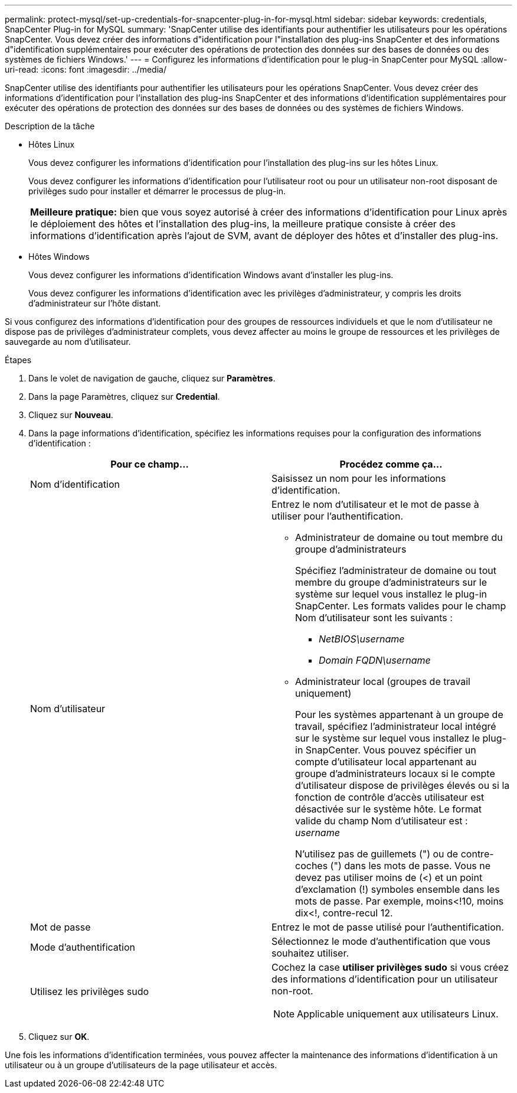 ---
permalink: protect-mysql/set-up-credentials-for-snapcenter-plug-in-for-mysql.html 
sidebar: sidebar 
keywords: credentials, SnapCenter Plug-in for MySQL 
summary: 'SnapCenter utilise des identifiants pour authentifier les utilisateurs pour les opérations SnapCenter. Vous devez créer des informations d"identification pour l"installation des plug-ins SnapCenter et des informations d"identification supplémentaires pour exécuter des opérations de protection des données sur des bases de données ou des systèmes de fichiers Windows.' 
---
= Configurez les informations d'identification pour le plug-in SnapCenter pour MySQL
:allow-uri-read: 
:icons: font
:imagesdir: ../media/


[role="lead"]
SnapCenter utilise des identifiants pour authentifier les utilisateurs pour les opérations SnapCenter. Vous devez créer des informations d'identification pour l'installation des plug-ins SnapCenter et des informations d'identification supplémentaires pour exécuter des opérations de protection des données sur des bases de données ou des systèmes de fichiers Windows.

.Description de la tâche
* Hôtes Linux
+
Vous devez configurer les informations d'identification pour l'installation des plug-ins sur les hôtes Linux.

+
Vous devez configurer les informations d'identification pour l'utilisateur root ou pour un utilisateur non-root disposant de privilèges sudo pour installer et démarrer le processus de plug-in.

+
|===


| *Meilleure pratique:* bien que vous soyez autorisé à créer des informations d'identification pour Linux après le déploiement des hôtes et l'installation des plug-ins, la meilleure pratique consiste à créer des informations d'identification après l'ajout de SVM, avant de déployer des hôtes et d'installer des plug-ins. 
|===
* Hôtes Windows
+
Vous devez configurer les informations d'identification Windows avant d'installer les plug-ins.

+
Vous devez configurer les informations d'identification avec les privilèges d'administrateur, y compris les droits d'administrateur sur l'hôte distant.



Si vous configurez des informations d'identification pour des groupes de ressources individuels et que le nom d'utilisateur ne dispose pas de privilèges d'administrateur complets, vous devez affecter au moins le groupe de ressources et les privilèges de sauvegarde au nom d'utilisateur.

.Étapes
. Dans le volet de navigation de gauche, cliquez sur *Paramètres*.
. Dans la page Paramètres, cliquez sur *Credential*.
. Cliquez sur *Nouveau*.
. Dans la page informations d'identification, spécifiez les informations requises pour la configuration des informations d'identification :
+
|===
| Pour ce champ... | Procédez comme ça... 


 a| 
Nom d'identification
 a| 
Saisissez un nom pour les informations d'identification.



 a| 
Nom d'utilisateur
 a| 
Entrez le nom d'utilisateur et le mot de passe à utiliser pour l'authentification.

** Administrateur de domaine ou tout membre du groupe d'administrateurs
+
Spécifiez l'administrateur de domaine ou tout membre du groupe d'administrateurs sur le système sur lequel vous installez le plug-in SnapCenter. Les formats valides pour le champ Nom d'utilisateur sont les suivants :

+
*** _NetBIOS\username_
*** _Domain FQDN\username_


** Administrateur local (groupes de travail uniquement)
+
Pour les systèmes appartenant à un groupe de travail, spécifiez l'administrateur local intégré sur le système sur lequel vous installez le plug-in SnapCenter. Vous pouvez spécifier un compte d'utilisateur local appartenant au groupe d'administrateurs locaux si le compte d'utilisateur dispose de privilèges élevés ou si la fonction de contrôle d'accès utilisateur est désactivée sur le système hôte. Le format valide du champ Nom d'utilisateur est : _username_

+
N'utilisez pas de guillemets (") ou de contre-coches (") dans les mots de passe. Vous ne devez pas utiliser moins de (<) et un point d'exclamation (!) symboles ensemble dans les mots de passe. Par exemple, moins<!10, moins dix<!, contre-recul 12.





 a| 
Mot de passe
 a| 
Entrez le mot de passe utilisé pour l'authentification.



 a| 
Mode d'authentification
 a| 
Sélectionnez le mode d'authentification que vous souhaitez utiliser.



 a| 
Utilisez les privilèges sudo
 a| 
Cochez la case *utiliser privilèges sudo* si vous créez des informations d'identification pour un utilisateur non-root.


NOTE: Applicable uniquement aux utilisateurs Linux.

|===
. Cliquez sur *OK*.


Une fois les informations d'identification terminées, vous pouvez affecter la maintenance des informations d'identification à un utilisateur ou à un groupe d'utilisateurs de la page utilisateur et accès.
